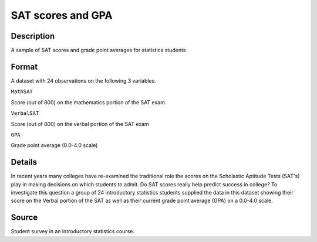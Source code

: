 +--------------------------------------+--------------------------------------+
| SATGPA                               |
| R Documentation                      |
+--------------------------------------+--------------------------------------+

SAT scores and GPA
------------------

Description
~~~~~~~~~~~

A sample of SAT scores and grade point averages for statistics students

Format
~~~~~~

A dataset with 24 observations on the following 3 variables.

``MathSAT``

Score (out of 800) on the mathematics portion of the SAT exam

``VerbalSAT``

Score (out of 800) on the verbal portion of the SAT exam

``GPA``

Grade point average (0.0-4.0 scale)

Details
~~~~~~~

In recent years many colleges have re-examined the traditional role the
scores on the Scholastic Aptitude Tests (SAT's) play in making decisions
on which students to admit. Do SAT scores really help predict success in
college? To investigate this question a group of 24 introductory
statistics students supplied the data in this dataset showing their
score on the Verbal portion of the SAT as well as their current grade
point average (GPA) on a 0.0-4.0 scale.

Source
~~~~~~

Student survey in an introductory statistics course.

